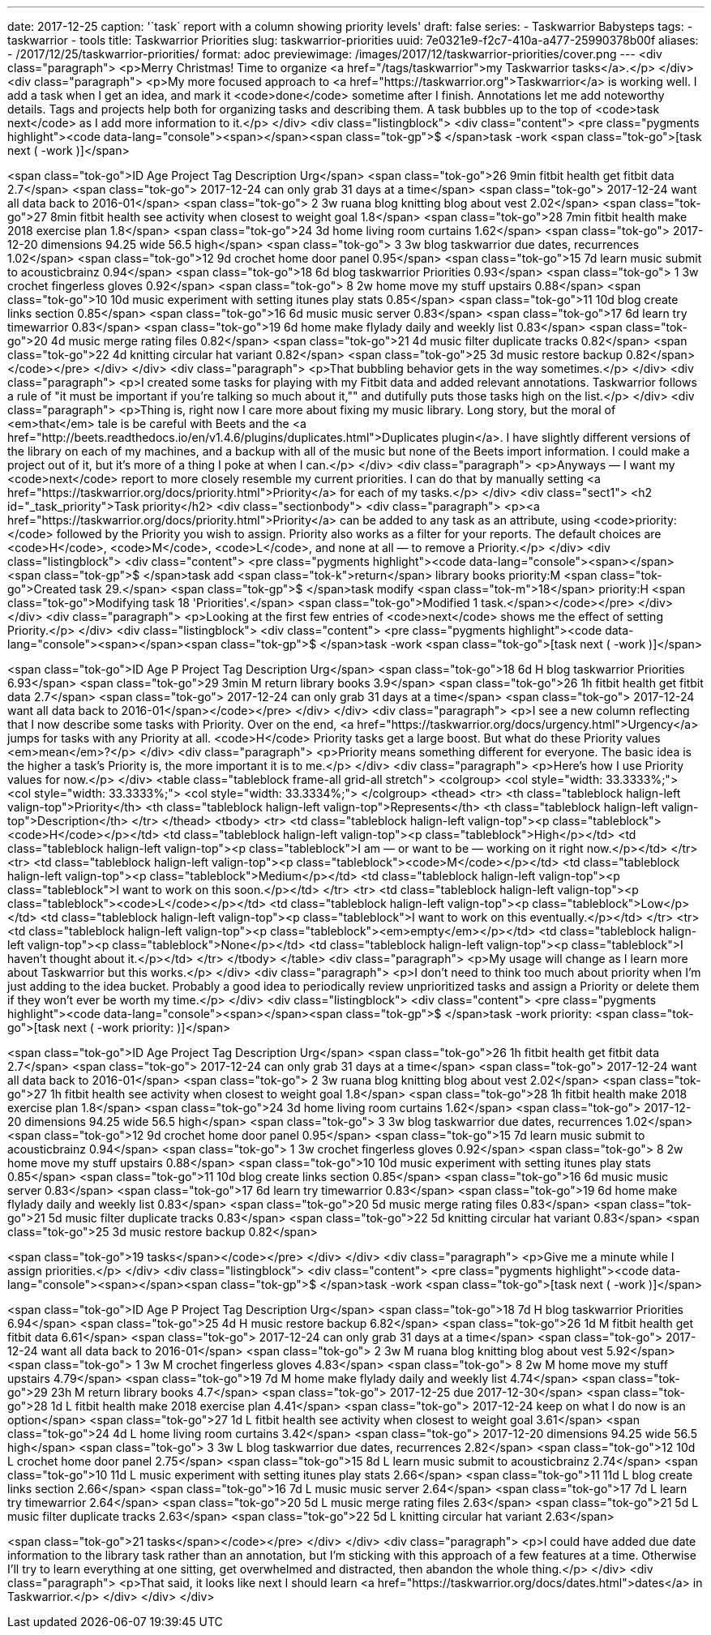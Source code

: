 ---
date: 2017-12-25
caption: '`task` report with a column showing priority levels'
draft: false
series:
- Taskwarrior Babysteps
tags:
- taskwarrior
- tools
title: Taskwarrior Priorities
slug: taskwarrior-priorities
uuid: 7e0321e9-f2c7-410a-a477-25990378b00f
aliases:
- /2017/12/25/taskwarrior-priorities/
format: adoc
previewimage: /images/2017/12/taskwarrior-priorities/cover.png
---
<div class="paragraph">
<p>Merry Christmas!
Time to organize <a href="/tags/taskwarrior">my Taskwarrior tasks</a>.</p>
</div>
<div class="paragraph">
<p>My more focused approach to <a href="https://taskwarrior.org">Taskwarrior</a> is working well.
I add a task when I get an idea, and mark it <code>done</code> sometime after I finish.
Annotations let me add noteworthy details.
Tags and projects help both for organizing tasks and describing them.
A task bubbles up to the top of <code>task next</code> as I add more information to it.</p>
</div>
<div class="listingblock">
<div class="content">
<pre class="pygments highlight"><code data-lang="console"><span></span><span class="tok-gp">$ </span>task -work
<span class="tok-go">[task next ( -work )]</span>

<span class="tok-go">ID Age  Project Tag              Description                                   Urg</span>
<span class="tok-go">26 9min fitbit  health           get fitbit data                               2.7</span>
<span class="tok-go">                                   2017-12-24 can only grab 31 days at a time</span>
<span class="tok-go">                                   2017-12-24 want all data back to 2016-01</span>
<span class="tok-go"> 2 3w   ruana   blog knitting    blog about vest                              2.02</span>
<span class="tok-go">27 8min fitbit  health           see activity when closest to weight goal      1.8</span>
<span class="tok-go">28 7min fitbit  health           make 2018 exercise plan                       1.8</span>
<span class="tok-go">24 3d           home             living room curtains                         1.62</span>
<span class="tok-go">                                   2017-12-20 dimensions 94.25 wide 56.5 high</span>
<span class="tok-go"> 3 3w           blog taskwarrior due dates, recurrences                       1.02</span>
<span class="tok-go">12 9d           crochet home     door panel                                   0.95</span>
<span class="tok-go">15 7d           learn music      submit to acousticbrainz                     0.94</span>
<span class="tok-go">18 6d           blog taskwarrior Priorities                                   0.93</span>
<span class="tok-go"> 1 3w           crochet          fingerless gloves                            0.92</span>
<span class="tok-go"> 8 2w           home             move my stuff upstairs                       0.88</span>
<span class="tok-go">10 10d          music            experiment with setting itunes play stats    0.85</span>
<span class="tok-go">11 10d          blog             create links section                         0.85</span>
<span class="tok-go">16 6d           music            music server                                 0.83</span>
<span class="tok-go">17 6d           learn            try timewarrior                              0.83</span>
<span class="tok-go">19 6d           home             make flylady daily and weekly list           0.83</span>
<span class="tok-go">20 4d           music            merge rating files                           0.82</span>
<span class="tok-go">21 4d           music            filter duplicate tracks                      0.82</span>
<span class="tok-go">22 4d           knitting         circular hat variant                         0.82</span>
<span class="tok-go">25 3d           music            restore backup                               0.82</span></code></pre>
</div>
</div>
<div class="paragraph">
<p>That bubbling behavior gets in the way sometimes.</p>
</div>
<div class="paragraph">
<p>I created some tasks for playing with my Fitbit data and added relevant annotations.
Taskwarrior follows a rule of "it must be important if you’re talking so much about it,"" and dutifully puts those tasks high on the list.</p>
</div>
<div class="paragraph">
<p>Thing is, right now I care more about fixing my music library.
Long story, but the moral of <em>that</em> tale is be careful with Beets and the <a href="http://beets.readthedocs.io/en/v1.4.6/plugins/duplicates.html">Duplicates plugin</a>.
I have slightly different versions of the library on each of my machines, and a backup with all of the music but none of the Beets import information.
I could make a project out of it, but it’s more of a thing I poke at when I can.</p>
</div>
<div class="paragraph">
<p>Anyways — I want my <code>next</code> report to more closely resemble my current priorities.
I can do that by manually setting <a href="https://taskwarrior.org/docs/priority.html">Priority</a> for each of my tasks.</p>
</div>
<div class="sect1">
<h2 id="_task_priority">Task priority</h2>
<div class="sectionbody">
<div class="paragraph">
<p><a href="https://taskwarrior.org/docs/priority.html">Priority</a> can be added to any task as an attribute, using <code>priority:</code> followed by the Priority you wish to assign.
Priority also works as a filter for your reports.
The default choices are <code>H</code>, <code>M</code>, <code>L</code>, and none at all — to remove a Priority.</p>
</div>
<div class="listingblock">
<div class="content">
<pre class="pygments highlight"><code data-lang="console"><span></span><span class="tok-gp">$ </span>task add <span class="tok-k">return</span> library books priority:M
<span class="tok-go">Created task 29.</span>
<span class="tok-gp">$ </span>task modify <span class="tok-m">18</span> priority:H
<span class="tok-go">Modifying task 18 &#39;Priorities&#39;.</span>
<span class="tok-go">Modified 1 task.</span></code></pre>
</div>
</div>
<div class="paragraph">
<p>Looking at the first few entries of <code>next</code> shows me the effect of setting Priority.</p>
</div>
<div class="listingblock">
<div class="content">
<pre class="pygments highlight"><code data-lang="console"><span></span><span class="tok-gp">$ </span>task -work
<span class="tok-go">[task next ( -work )]</span>

<span class="tok-go">ID Age  P Project Tag              Description                                   Urg</span>
<span class="tok-go">18 6d   H         blog taskwarrior Priorities                                   6.93</span>
<span class="tok-go">29 3min M                          return library books                          3.9</span>
<span class="tok-go">26 1h     fitbit  health           get fitbit data                               2.7</span>
<span class="tok-go">                                     2017-12-24 can only grab 31 days at a time</span>
<span class="tok-go">                                     2017-12-24 want all data back to 2016-01</span></code></pre>
</div>
</div>
<div class="paragraph">
<p>I see a new column reflecting that I now describe some tasks with Priority.
Over on the end, <a href="https://taskwarrior.org/docs/urgency.html">Urgency</a> jumps for tasks with any Priority at all.
<code>H</code> Priority tasks get a large boost.
But what do these Priority values <em>mean</em>?</p>
</div>
<div class="paragraph">
<p>Priority means something different for everyone.
The basic idea is the higher a task’s Priority is, the more important it is to me.</p>
</div>
<div class="paragraph">
<p>Here’s how I use Priority values for now.</p>
</div>
<table class="tableblock frame-all grid-all stretch">
<colgroup>
<col style="width: 33.3333%;">
<col style="width: 33.3333%;">
<col style="width: 33.3334%;">
</colgroup>
<thead>
<tr>
<th class="tableblock halign-left valign-top">Priority</th>
<th class="tableblock halign-left valign-top">Represents</th>
<th class="tableblock halign-left valign-top">Description</th>
</tr>
</thead>
<tbody>
<tr>
<td class="tableblock halign-left valign-top"><p class="tableblock"><code>H</code></p></td>
<td class="tableblock halign-left valign-top"><p class="tableblock">High</p></td>
<td class="tableblock halign-left valign-top"><p class="tableblock">I am — or want to be — working on it right now.</p></td>
</tr>
<tr>
<td class="tableblock halign-left valign-top"><p class="tableblock"><code>M</code></p></td>
<td class="tableblock halign-left valign-top"><p class="tableblock">Medium</p></td>
<td class="tableblock halign-left valign-top"><p class="tableblock">I want to work on this soon.</p></td>
</tr>
<tr>
<td class="tableblock halign-left valign-top"><p class="tableblock"><code>L</code></p></td>
<td class="tableblock halign-left valign-top"><p class="tableblock">Low</p></td>
<td class="tableblock halign-left valign-top"><p class="tableblock">I want to work on this eventually.</p></td>
</tr>
<tr>
<td class="tableblock halign-left valign-top"><p class="tableblock"><em>empty</em></p></td>
<td class="tableblock halign-left valign-top"><p class="tableblock">None</p></td>
<td class="tableblock halign-left valign-top"><p class="tableblock">I haven’t thought about it.</p></td>
</tr>
</tbody>
</table>
<div class="paragraph">
<p>My usage will change as I learn more about Taskwarrior but this works.</p>
</div>
<div class="paragraph">
<p>I don’t need to think too much about priority when I’m just adding to the idea bucket.
Probably a good idea to periodically review unprioritized tasks and assign a Priority or delete them if they won’t ever be worth my time.</p>
</div>
<div class="listingblock">
<div class="content">
<pre class="pygments highlight"><code data-lang="console"><span></span><span class="tok-gp">$ </span>task -work priority:
<span class="tok-go">[task next ( -work priority: )]</span>

<span class="tok-go">ID Age Project Tag              Description                                   Urg</span>
<span class="tok-go">26 1h  fitbit  health           get fitbit data                               2.7</span>
<span class="tok-go">                                  2017-12-24 can only grab 31 days at a time</span>
<span class="tok-go">                                  2017-12-24 want all data back to 2016-01</span>
<span class="tok-go"> 2 3w  ruana   blog knitting    blog about vest                              2.02</span>
<span class="tok-go">27 1h  fitbit  health           see activity when closest to weight goal      1.8</span>
<span class="tok-go">28 1h  fitbit  health           make 2018 exercise plan                       1.8</span>
<span class="tok-go">24 3d          home             living room curtains                         1.62</span>
<span class="tok-go">                                  2017-12-20 dimensions 94.25 wide 56.5 high</span>
<span class="tok-go"> 3 3w          blog taskwarrior due dates, recurrences                       1.02</span>
<span class="tok-go">12 9d          crochet home     door panel                                   0.95</span>
<span class="tok-go">15 7d          learn music      submit to acousticbrainz                     0.94</span>
<span class="tok-go"> 1 3w          crochet          fingerless gloves                            0.92</span>
<span class="tok-go"> 8 2w          home             move my stuff upstairs                       0.88</span>
<span class="tok-go">10 10d         music            experiment with setting itunes play stats    0.85</span>
<span class="tok-go">11 10d         blog             create links section                         0.85</span>
<span class="tok-go">16 6d          music            music server                                 0.83</span>
<span class="tok-go">17 6d          learn            try timewarrior                              0.83</span>
<span class="tok-go">19 6d          home             make flylady daily and weekly list           0.83</span>
<span class="tok-go">20 5d          music            merge rating files                           0.83</span>
<span class="tok-go">21 5d          music            filter duplicate tracks                      0.83</span>
<span class="tok-go">22 5d          knitting         circular hat variant                         0.83</span>
<span class="tok-go">25 3d          music            restore backup                               0.82</span>

<span class="tok-go">19 tasks</span></code></pre>
</div>
</div>
<div class="paragraph">
<p>Give me a minute while I assign priorities.</p>
</div>
<div class="listingblock">
<div class="content">
<pre class="pygments highlight"><code data-lang="console"><span></span><span class="tok-gp">$ </span>task -work
<span class="tok-go">[task next ( -work )]</span>

<span class="tok-go">ID Age P Project Tag              Description                                      Urg</span>
<span class="tok-go">18 7d  H         blog taskwarrior Priorities                                      6.94</span>
<span class="tok-go">25 4d  H         music            restore backup                                  6.82</span>
<span class="tok-go">26 1d  M fitbit  health           get fitbit data                                 6.61</span>
<span class="tok-go">                                    2017-12-24 can only grab 31 days at a time</span>
<span class="tok-go">                                    2017-12-24 want all data back to 2016-01</span>
<span class="tok-go"> 2 3w  M ruana   blog knitting    blog about vest                                 5.92</span>
<span class="tok-go"> 1 3w  M         crochet          fingerless gloves                               4.83</span>
<span class="tok-go"> 8 2w  M         home             move my stuff upstairs                          4.79</span>
<span class="tok-go">19 7d  M         home             make flylady daily and weekly list              4.74</span>
<span class="tok-go">29 23h M                          return library books                             4.7</span>
<span class="tok-go">                                    2017-12-25 due 2017-12-30</span>
<span class="tok-go">28 1d  L fitbit  health           make 2018 exercise plan                         4.41</span>
<span class="tok-go">                                    2017-12-24 keep on what I do now is an option</span>
<span class="tok-go">27 1d  L fitbit  health           see activity when closest to weight goal        3.61</span>
<span class="tok-go">24 4d  L         home             living room curtains                            3.42</span>
<span class="tok-go">                                    2017-12-20 dimensions 94.25 wide 56.5 high</span>
<span class="tok-go"> 3 3w  L         blog taskwarrior due dates, recurrences                          2.82</span>
<span class="tok-go">12 10d L         crochet home     door panel                                      2.75</span>
<span class="tok-go">15 8d  L         learn music      submit to acousticbrainz                        2.74</span>
<span class="tok-go">10 11d L         music            experiment with setting itunes play stats       2.66</span>
<span class="tok-go">11 11d L         blog             create links section                            2.66</span>
<span class="tok-go">16 7d  L         music            music server                                    2.64</span>
<span class="tok-go">17 7d  L         learn            try timewarrior                                 2.64</span>
<span class="tok-go">20 5d  L         music            merge rating files                              2.63</span>
<span class="tok-go">21 5d  L         music            filter duplicate tracks                         2.63</span>
<span class="tok-go">22 5d  L         knitting         circular hat variant                            2.63</span>

<span class="tok-go">21 tasks</span></code></pre>
</div>
</div>
<div class="paragraph">
<p>I could have added due date information to the library task rather than an annotation, but I’m sticking with this approach of a few features at a time.
Otherwise I’ll try to learn everything at one sitting, get overwhelmed and distracted, then abandon the whole thing.</p>
</div>
<div class="paragraph">
<p>That said, it looks like next I should learn <a href="https://taskwarrior.org/docs/dates.html">dates</a> in Taskwarrior.</p>
</div>
</div>
</div>